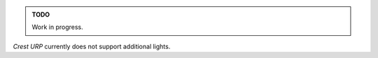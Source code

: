.. admonition:: TODO

   Work in progress.

`Crest` `URP` currently does not support additional lights.
